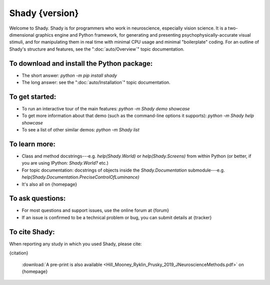 Shady {version}
============

Welcome to Shady.  Shady is for programmers who work in neuroscience,
especially vision science. It is a two-dimensional graphics engine and 
Python framework, for generating and presenting psychophysically-accurate
visual stimuli, and for manipulating them in real time with minimal CPU
usage and minimal "boilerplate" coding.  For an outline of Shady's
structure and features, see the ":doc:`auto/Overview`" topic documentation.

To download and install the Python package:
-------------------------------------------
	
* The short answer: `python -m pip install shady`
* The long answer: see the ":doc:`auto/Installation`" topic documentation.


To get started:
---------------

* To run an interactive tour of the main features: `python -m Shady demo showcase`
* To get more information about that demo (such as the command-line options
  it supports): `python -m Shady help showcase` 
* To see a list of other similar demos: `python -m Shady list`


To learn more:
--------------

* Class and method docstrings---e.g. `help(Shady.World)` or `help(Shady.Screens)`
  from within Python (or better, if you are using IPython: `Shady.World?` etc.)
* For topic documentation: docstrings of objects inside the `Shady.Documentation`
  submodule---e.g. `help(Shady.Documentation.PreciseControlOfLuminance)`
* It's also all on {homepage}


To ask questions:
-----------------

* For most questions and support issues, use the online forum at
  {forum}
* If an issue is confirmed to be a technical problem or bug, you can submit
  details at {tracker}


To cite Shady:
--------------

When reporting any study in which you used Shady, please cite:

{citation}

  :download:`A pre-print is also available <Hill_Mooney_Ryklin_Prusky_2019_JNeuroscienceMethods.pdf>` on {homepage}
   
